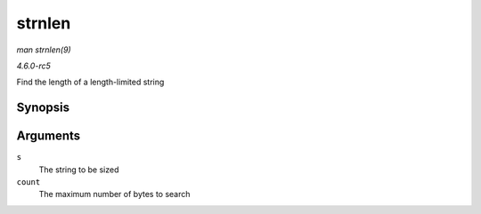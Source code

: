 .. -*- coding: utf-8; mode: rst -*-

.. _API-strnlen:

=======
strnlen
=======

*man strnlen(9)*

*4.6.0-rc5*

Find the length of a length-limited string


Synopsis
========

.. c:function:: size_t strnlen( const char * s, size_t count )

Arguments
=========

``s``
    The string to be sized

``count``
    The maximum number of bytes to search


.. ------------------------------------------------------------------------------
.. This file was automatically converted from DocBook-XML with the dbxml
.. library (https://github.com/return42/sphkerneldoc). The origin XML comes
.. from the linux kernel, refer to:
..
.. * https://github.com/torvalds/linux/tree/master/Documentation/DocBook
.. ------------------------------------------------------------------------------
